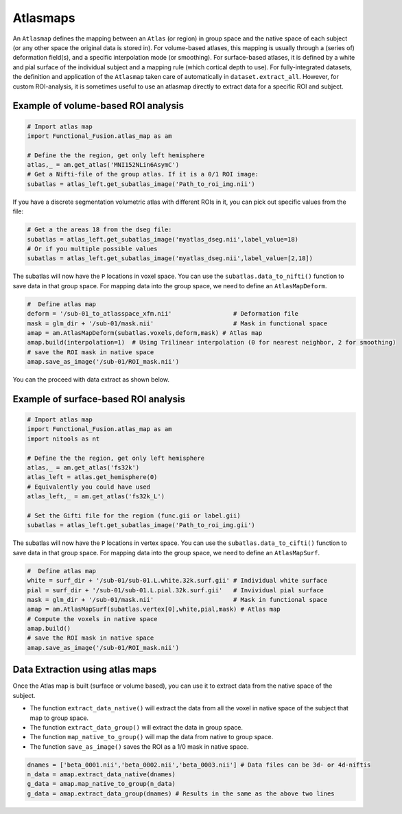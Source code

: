 Atlasmaps
=========

An ``Atlasmap`` defines the mapping between an ``Atlas`` (or region) in group space and the native space of each subject (or any other space the original data is stored in). For volume-based atlases, this mapping is usually through a (series of) deformation field(s), and a specific interpolation mode (or smoothing). For surface-based atlases, it is defined by a white and pial surface of the individual subject and a mapping rule (which cortical depth to use).
For fully-integrated datasets, the definition and application of the ``Atlasmap`` taken care of automatically in ``dataset.extract_all``. However, for custom ROI-analysis, it is sometimes useful to use an atlasmap directly to extract data for a specific ROI and subject.

Example of volume-based ROI analysis
-------------------------------------

.. code-block:: python

    # Import atlas map
    import Functional_Fusion.atlas_map as am

    # Define the the region, get only left hemisphere
    atlas,_ = am.get_atlas('MNI152NLin6AsymC')
    # Get a Nifti-file of the group atlas. If it is a 0/1 ROI image:
    subatlas = atlas_left.get_subatlas_image('Path_to_roi_img.nii')


If you have a discrete segmentation volumetric atlas with different ROIs in it, you can pick out specific values from the file: 

.. code-block:: python

    # Get a the areas 18 from the dseg file: 
    subatlas = atlas_left.get_subatlas_image('myatlas_dseg.nii',label_value=18)
    # Or if you multiple possible values 
    subatlas = atlas_left.get_subatlas_image('myatlas_dseg.nii',label_value=[2,18])



The subatlas will now have the ``P`` locations in voxel space. You can use the ``subatlas.data_to_nifti()`` function to save data in that group space. For mapping data into the group space, we need to define an ``AtlasMapDeform``.

.. code-block:: python

    #  Define atlas map
    deform = '/sub-01_to_atlasspace_xfm.nii'                 # Deformation file
    mask = glm_dir + '/sub-01/mask.nii'                      # Mask in functional space
    amap = am.AtlasMapDeform(subatlas.voxels,deform,mask) # Atlas map
    amap.build(interpolation=1)  # Using Trilinear interpolation (0 for nearest neighbor, 2 for smoothing)
    # save the ROI mask in native space
    amap.save_as_image('/sub-01/ROI_mask.nii') 


You can the proceed with data extract as shown below.


Example of surface-based ROI analysis
-------------------------------------

.. code-block:: python

    # Import atlas map
    import Functional_Fusion.atlas_map as am
    import nitools as nt

    # Define the the region, get only left hemisphere
    atlas,_ = am.get_atlas('fs32k')
    atlas_left = atlas.get_hemisphere(0)
    # Equivalently you could have used
    atlas_left,_ = am.get_atlas('fs32k_L')

    # Set the Gifti file for the region (func.gii or label.gii)
    subatlas = atlas_left.get_subatlas_image('Path_to_roi_img.gii')

The subatlas will now have the ``P`` locations in vertex space. You can use the ``subatlas.data_to_cifti()`` function to save data in that group space. For mapping data into the group space, we need to define an ``AtlasMapSurf``.

.. code-block:: python

    #  Define atlas map
    white = surf_dir + '/sub-01/sub-01.L.white.32k.surf.gii' # Individual white surface
    pial = surf_dir + '/sub-01/sub-01.L.pial.32k.surf.gii'   # Invividual pial surface
    mask = glm_dir + '/sub-01/mask.nii'                      # Mask in functional space
    amap = am.AtlasMapSurf(subatlas.vertex[0],white,pial,mask) # Atlas map
    # Compute the voxels in native space 
    amap.build()
    # save the ROI mask in native space
    amap.save_as_image('/sub-01/ROI_mask.nii') 

Data Extraction using atlas maps
--------------------------------

Once the Atlas map is built (surface or volume based), you can use it to extract data from the native space of the subject.

* The function ``extract_data_native()`` will extract the data from all the voxel in native space of the subject that map to group space.
* The function ``extract_data_group()`` will extract the data in group space.
* The function ``map_native_to_group()`` will map the data from native to group space.
* The function ``save_as_image()`` saves the ROI as a 1/0 mask in native space.

.. code-block:: python

    dnames = ['beta_0001.nii','beta_0002.nii','beta_0003.nii'] # Data files can be 3d- or 4d-niftis
    n_data = amap.extract_data_native(dnames)
    g_data = amap.map_native_to_group(n_data) 
    g_data = amap.extract_data_group(dnames) # Results in the same as the above two lines
